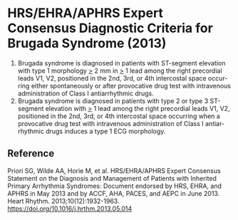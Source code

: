 # Brugada diagnosis -- leave title blank below
#+TITLE:  
#+AUTHOR:    David Mann
#+EMAIL:     mannd@epstudiossoftware.com
#+DATE:      [2017-09-24 Sun]
#+DESCRIPTION:
#+KEYWORDS:
#+LANGUAGE:  en
#+OPTIONS:   H:3 num:nil toc:nil \n:nil @:t ::t |:t ^:t -:t f:t *:t <:t
#+OPTIONS:   TeX:t LaTeX:t skip:nil d:nil todo:t pri:nil tags:not-in-toc
#+INFOJS_OPT: view:nil toc:nil ltoc:t mouse:underline buttons:0 path:http://orgmode.org/org-info.js
#+EXPORT_SELECT_TAGS: export
#+EXPORT_EXCLUDE_TAGS: noexport
#+LINK_UP:   
#+LINK_HOME: 
#+HTML_HEAD: <style media="screen" type="text/css"> img {max-width: 100%; height: auto;} </style>
#+HTML_HEAD: <style  type="text/css">:root { color-scheme: light dark; }</style>
#+HTML_HEAD: <link rel="stylesheet" type="text/css" href="./org.css"/>
#+XSLT:
* HRS/EHRA/APHRS Expert Consensus Diagnostic Criteria for Brugada Syndrome (2013)
1. Brugada syndrome is diagnosed in patients with ST-segment elevation with type 1 morphology _>_ 2 mm in _>_ 1 lead among the right precordial leads V1, V2, positioned in the 2nd, 3rd, or 4th intercostal space occurring either spontaneously or after provocative drug test with intravenous administration of Class I antiarrhythmic drugs.
2. Brugada syndrome is diagnosed in patients with type 2 or type 3 ST-segment elevation with _>_ 1 lead among the right precordial leads V1, V2, positioned in the 2nd, 3rd, or 4th intercostal space occurring when a provocative drug test with intravenous administration of Class I antiarrhythmic drugs induces a type 1 ECG morphology.
** Reference
Priori SG, Wilde AA, Horie M, et al. HRS/EHRA/APHRS Expert Consensus Statement on the Diagnosis and Management of Patients with Inherited Primary Arrhythmia Syndromes: Document endorsed by HRS, EHRA, and APHRS in May 2013 and by ACCF, AHA, PACES, and AEPC in June 2013. Heart Rhythm. 2013;10(12):1932-1963.
https://doi.org/10.1016/j.hrthm.2013.05.014
